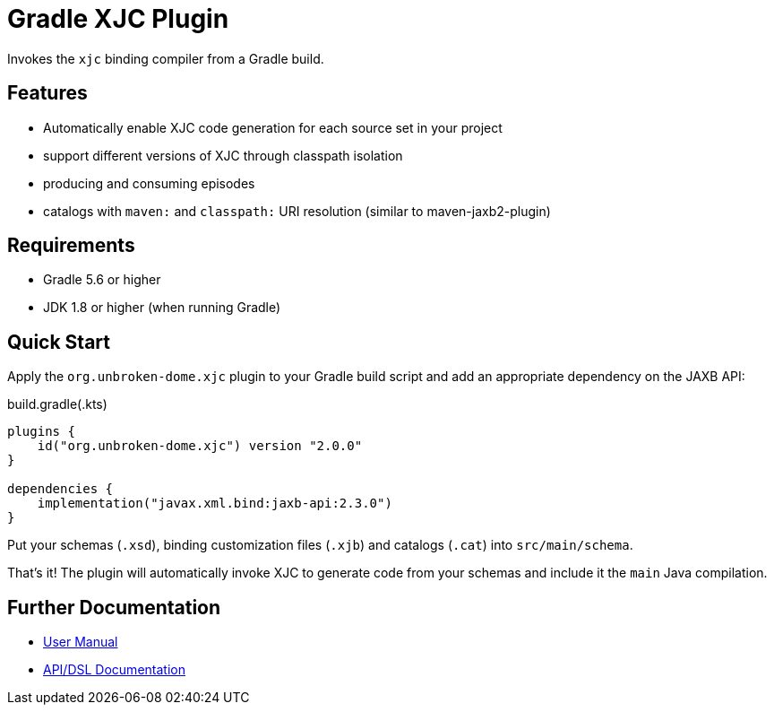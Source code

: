 ifdef::env-github[]
:tip-caption: :bulb:
:note-caption: :information_source:
:important-caption: :heavy_exclamation_mark:
:caution-caption: :fire:
:warning-caption: :warning:
endif::[]

= Gradle XJC Plugin

Invokes the `xjc` binding compiler from a Gradle build.


== Features

- Automatically enable XJC code generation for each source set in your project
- support different versions of XJC through classpath isolation
- producing and consuming episodes
- catalogs with `maven:` and `classpath:` URI resolution (similar to maven-jaxb2-plugin)


== Requirements

- Gradle 5.6 or higher
- JDK 1.8 or higher (when running Gradle)


== Quick Start

Apply the `org.unbroken-dome.xjc` plugin to your Gradle build script and add an appropriate
dependency on the JAXB API:

[source,kotlin]
.build.gradle(.kts)
----
plugins {
    id("org.unbroken-dome.xjc") version "2.0.0"
}

dependencies {
    implementation("javax.xml.bind:jaxb-api:2.3.0")
}
----

Put your schemas (`.xsd`), binding customization files (`.xjb`) and catalogs (`.cat`)
into `src/main/schema`.

That's it! The plugin will automatically invoke XJC to generate code from your schemas and include
it the `main` Java compilation.


== Further Documentation

* https://unbroken-dome.github.io/projects/gradle-xjc-plugin/[User Manual]
* https://unbroken-dome.github.io/projects/gradle-xjc-plugin/dokka/gradle-xjc-plugin/[API/DSL Documentation]
